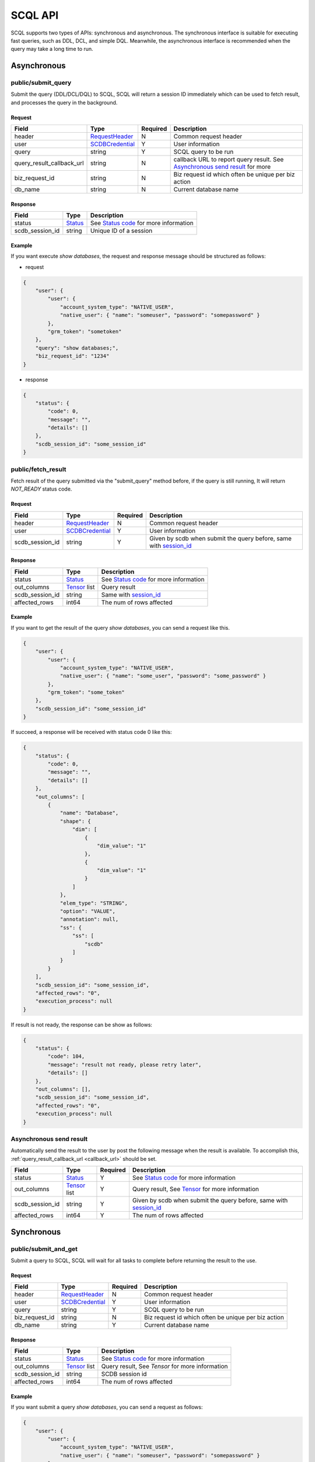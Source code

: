 ========
SCQL API
========

SCQL supports two types of APIs: synchronous and asynchronous. The synchronous interface is suitable for executing fast queries, such as DDL, DCL, and simple DQL. 
Meanwhile, the asynchronous interface is recommended when the query may take a long time to run.

.. _async_api:

Asynchronous
============

.. _submit_query:

public/submit_query
-------------------

Submit the query (DDL/DCL/DQL) to SCQL, SCQL will return a session ID immediately which can be used to fetch result, and processes the query in the background.

Request
^^^^^^^

+---------------------------+-----------------+----------+-------------------------------------------------------------------------------+
|           Field           |      Type       | Required |                                  Description                                  |
+===========================+=================+==========+===============================================================================+
| header                    | RequestHeader_  | N        | Common request header                                                         |
+---------------------------+-----------------+----------+-------------------------------------------------------------------------------+
| user                      | SCDBCredential_ | Y        | User information                                                              |
+---------------------------+-----------------+----------+-------------------------------------------------------------------------------+
| query                     | string          | Y        | SCQL query to be run                                                          |
+---------------------------+-----------------+----------+-------------------------------------------------------------------------------+
| .. _callback_url:         |                 |          |                                                                               |
|                           | string          | N        | callback URL to report query result. See `Asynchronous send result`_ for more |
| query_result_callback_url |                 |          |                                                                               |
+---------------------------+-----------------+----------+-------------------------------------------------------------------------------+
| biz_request_id            | string          | N        | Biz request id which often be unique per biz action                           |
+---------------------------+-----------------+----------+-------------------------------------------------------------------------------+
| db_name                   | string          | N        | Current database name                                                         |
+---------------------------+-----------------+----------+-------------------------------------------------------------------------------+

Response 
^^^^^^^^

+-----------------+---------+-----------------------------------------+
|      Field      |  Type   |               Description               |
+=================+=========+=========================================+
| status          | Status_ | See `Status code`_ for more information |
+-----------------+---------+-----------------------------------------+
| .. _session_id: |         |                                         |
|                 | string  | Unique ID of a session                  |
| scdb_session_id |         |                                         |
+-----------------+---------+-----------------------------------------+


Example
^^^^^^^^

If you want execute `show databases`, the request and response message should be structured as follows:

* request

.. code-block:: javascript

    {
        "user": {
            "user": {
                "account_system_type": "NATIVE_USER",
                "native_user": { "name": "someuser", "password": "somepassword" }
            },
            "grm_token": "sometoken"
        },
        "query": "show databases;",
        "biz_request_id": "1234"
    }

* response

.. code-block:: javascript

    {
        "status": {
            "code": 0,
            "message": "",
            "details": []
        },
        "scdb_session_id": "some_session_id"
    }

.. _fetch_result:

public/fetch_result
---------------------

Fetch result of the query submitted via the "submit_query" method before, if the query is still running, It will return `NOT_READY` status code.

Request
^^^^^^^

+-----------------+-----------------+----------+-------------------------------------------------------------------+
| Field           | Type            | Required | Description                                                       |
+=================+=================+==========+===================================================================+
| header          | RequestHeader_  | N        | Common request header                                             |
+-----------------+-----------------+----------+-------------------------------------------------------------------+
| user            | SCDBCredential_ | Y        | User information                                                  |
+-----------------+-----------------+----------+-------------------------------------------------------------------+
| scdb_session_id | string          | Y        | Given by scdb when submit the query before, same with session_id_ |
+-----------------+-----------------+----------+-------------------------------------------------------------------+

Response
^^^^^^^^

+-------------------+--------------------+-----------------------------------------+
| Field             | Type               | Description                             |
+===================+====================+=========================================+
| status            | Status_            | See `Status code`_ for more information |
+-------------------+--------------------+-----------------------------------------+
| out_columns       | Tensor_ list       | Query result                            |
+-------------------+--------------------+-----------------------------------------+
| scdb_session_id   | string             | Same with session_id_                   |
+-------------------+--------------------+-----------------------------------------+
| affected_rows     | int64              | The num of rows affected                |
+-------------------+--------------------+-----------------------------------------+

Example
^^^^^^^^

If you want to get the result of the query `show databases`, you can send a request like this.

.. code-block:: javascript

    {
        "user": {
            "user": {
                "account_system_type": "NATIVE_USER",
                "native_user": { "name": "some_user", "password": "some_password" }
            },
            "grm_token": "some_token"
        },
        "scdb_session_id": "some_session_id"
    }


If succeed, a response will be received with status code 0 like this:

.. code-block:: javascript

    {
        "status": {
            "code": 0,
            "message": "",
            "details": []
        },
        "out_columns": [
            {
                "name": "Database",
                "shape": {
                    "dim": [
                        {
                            "dim_value": "1"
                        },
                        {
                            "dim_value": "1"
                        }
                    ]
                },
                "elem_type": "STRING",
                "option": "VALUE",
                "annotation": null,
                "ss": {
                    "ss": [
                        "scdb"
                    ]
                }
            }
        ],
        "scdb_session_id": "some_session_id",
        "affected_rows": "0",
        "execution_process": null
    }

If result is not ready, the response can be show as follows:

.. code-block:: javascript

    {
        "status": {
            "code": 104,
            "message": "result not ready, please retry later",
            "details": []
        },
        "out_columns": [],
        "scdb_session_id": "some_session_id",
        "affected_rows": "0",
        "execution_process": null
    }

Asynchronous send result
------------------------

Automatically send the result to the user by post the following message when the result is available. To accomplish this, :ref:`query_result_callback_url <callback_url>` should be set.

+-------------------+--------------------+----------+-------------------------------------------------------------------+
| Field             | Type               | Required | Description                                                       |
+===================+====================+==========+===================================================================+
| status            | Status_            | Y        | See `Status code`_ for more information                           |
+-------------------+--------------------+----------+-------------------------------------------------------------------+
| out_columns       | Tensor_ list       | Y        | Query result, See Tensor_ for more information                    |
+-------------------+--------------------+----------+-------------------------------------------------------------------+
| scdb_session_id   | string             | Y        | Given by scdb when submit the query before, same with session_id_ |
+-------------------+--------------------+----------+-------------------------------------------------------------------+
| affected_rows     | int64              | Y        | The num of rows affected                                          |
+-------------------+--------------------+----------+-------------------------------------------------------------------+

.. _sync_api:

Synchronous
===========

.. _submit_and_get:

public/submit_and_get
---------------------

Submit a query to SCQL, SCQL will wait for all tasks to complete before returning the result to the use. 

Request
^^^^^^^

+----------------+-----------------+----------+-----------------------------------------------------+
| Field          | Type            | Required | Description                                         |
+================+=================+==========+=====================================================+
| header         | RequestHeader_  | N        | Common request header                               |
+----------------+-----------------+----------+-----------------------------------------------------+
| user           | SCDBCredential_ | Y        | User information                                    |
+----------------+-----------------+----------+-----------------------------------------------------+
| query          | string          | Y        | SCQL query to be run                                |
+----------------+-----------------+----------+-----------------------------------------------------+
| biz_request_id | string          | N        | Biz request id which often be unique per biz action |
+----------------+-----------------+----------+-----------------------------------------------------+
| db_name        | string          | Y        | Current database name                               |
+----------------+-----------------+----------+-----------------------------------------------------+

Response
^^^^^^^^

+-------------------+--------------------+-------------------------------------------------+
| Field             | Type               | Description                                     |
+===================+====================+=================================================+
| status            | Status_            | See `Status code`_ for more information         |
+-------------------+--------------------+-------------------------------------------------+
| out_columns       | Tensor_ list       | Query result, See `Tensor` for more information |
+-------------------+--------------------+-------------------------------------------------+
| scdb_session_id   | string             | SCDB session id                                 |
+-------------------+--------------------+-------------------------------------------------+
| affected_rows     | int64              | The num of rows affected                        |
+-------------------+--------------------+-------------------------------------------------+


Example
^^^^^^^^

If you want submit a query `show databases`, you can send a request as follows:

.. code-block:: javascript

    {
        "user": {
            "user": {
                "account_system_type": "NATIVE_USER",
                "native_user": { "name": "someuser", "password": "somepassword" }
            },
            "grm_token": "sometoken"
        },
        "query": "show databases;",
        "biz_request_id": "1234",
        "db_name": "scdb"
    }

If successful, a response will be received like this:

.. code-block:: javascript

    {
        "status": {
            "code": 0,
            "message": "",
            "details": []
        },
        "out_columns": [
            {
                "name": "Database",
                "shape": {
                    "dim": [
                        {
                            "dim_value": "1"
                        },
                        {
                            "dim_value": "1"
                        }
                    ]
                },
                "elem_type": "STRING",
                "option": "VALUE",
                "annotation": null,
                "ss": {
                    "ss": [
                        "scdb"
                    ]
                }
            }
        ],
        "scdb_session_id": "some_session_id",
        "affected_rows": "0",
        "execution_process": null
    }

Message Structure
=================

RequestHeader
-------------

+----------------+---------------------+----------+--------------------------------------------------+
| Field          | Type                | Required | Description                                      |
+================+=====================+==========+==================================================+
| custom_headers | map<string, string> | Y        | Custom headers used to record custom information |
+----------------+---------------------+----------+--------------------------------------------------+


.. _scdb_credential:

SCDBCredential
--------------

+-----------+--------+----------+----------------------------------------------+
| Field     | Type   | Required | Description                                  |
+===========+========+==========+==============================================+
| user      | User_  | Y        | User information, contains password and name |
+-----------+--------+----------+----------------------------------------------+
| grm_token | string | Y        | The unique identifier of the user in GRM     |
+-----------+--------+----------+----------------------------------------------+

User
^^^^

+---------------------+--------------------+----------+-------------------------+
| Field               | Type               | Required | Description             |
+=====================+====================+==========+=========================+
| account_system_type | AccountSystemType_ | Y        | Account Type            |
+---------------------+--------------------+----------+-------------------------+
| native_user         | NativeUser_        | Y        | Native user information |
+---------------------+--------------------+----------+-------------------------+

NativeUser
""""""""""

+----------+--------+----------+-------------+
| Field    | Type   | Required | Description |
+==========+========+==========+=============+
| name     | string | Y        | username    |
+----------+--------+----------+-------------+
| password | string | Y        | password    |
+----------+--------+----------+-------------+

Tensor
------

+------------+--------------------+----------+--------------------------------------------------------------------------------------+
| Field      | Type               | Required | Description                                                                          |
+============+====================+==========+======================================================================================+
| name       | string             | Y        | Tensor name                                                                          |
+------------+--------------------+----------+--------------------------------------------------------------------------------------+
| shape      | TensorShape_       | Y        | It's normally [M] (a vector with M elements)                                         |
+------------+--------------------+----------+--------------------------------------------------------------------------------------+
| elem_type  | PrimitiveDataType_ | Y        | Type of date                                                                         |
+------------+--------------------+----------+--------------------------------------------------------------------------------------+
| option     | TensorOptions_     | Y        | Tensor options                                                                       |
+------------+--------------------+----------+--------------------------------------------------------------------------------------+
| annotation | TensorAnnotation_  | N        | Carries physical status information, It MUST be there if the <option> is "Reference" |
+------------+--------------------+----------+--------------------------------------------------------------------------------------+
| value      | TensorValue_       | Y        | The tensor value, could be string, bool, float or int                                |
+------------+--------------------+----------+--------------------------------------------------------------------------------------+

TensorShape
^^^^^^^^^^^

+-------+-----------------------------+----------+-------------+
| Field | Type                        | Required | Description |
+=======+=============================+==========+=============+
| dim   | TensorShape_Dimension_ list | Y        |             |
+-------+-----------------------------+----------+-------------+

TensorShape_Dimension
"""""""""""""""""""""

TensorShape_Dimension could be dim_value or dim_param.

+-----------+--------+
| Field     | Type   |
+===========+========+
| dim_value | int64  |
+-----------+--------+
| dim_param | string |
+-----------+--------+

TensorAnnotation
^^^^^^^^^^^^^^^^

+--------+---------------+----------+------------------+
| Field  | Type          | Required | Description      |
+========+===============+==========+==================+
| status | TensorStatus_ | Y        | Status of tensor |
+--------+---------------+----------+------------------+

TensorValue
^^^^^^^^^^^

TensorValue could be any of the following values: ss, bs, fs, is, or i64s.

+-------+----------+-------------+
| Field | Type     | Description |
+=======+==========+=============+
| ss    | strings  | string list |
+-------+----------+-------------+
| bs    | booleans | bool list   |
+-------+----------+-------------+
| fs    | floats   | float list  |
+-------+----------+-------------+
| is    | int32s   | int32 list  |
+-------+----------+-------------+
| i64s  | int64s   | int64 list  |
+-------+----------+-------------+


Status
------

+----------+-------------------+----------+--------------------------------------------------------------------------+
| Field    | Type              | Required | Description                                                              |
+==========+===================+==========+==========================================================================+
| code     | int32             | Y        | The status code, see `Status code`_ for more information                 |
+----------+-------------------+----------+--------------------------------------------------------------------------+
| Messages | string            | N        | Message for recording the error information                              |
+----------+-------------------+----------+--------------------------------------------------------------------------+
| details  | protobuf.Any list | N        | A list of messages that carry the additional supplementary error details |
+----------+-------------------+----------+--------------------------------------------------------------------------+


Enum Values
===========

AccountSystemType
-----------------

+-------------+--------+----------------------+
| Name        | Number | Description          |
+=============+========+======================+
| UNKNOWN     | 0      | Unknown account type |
+-------------+--------+----------------------+
| NATIVE_USER | 1      | Native user type     |
+-------------+--------+----------------------+


PrimitiveDataType
-----------------

+------------+--------+----------------------------------------------------+
| Name       | Number | Description                                        |
+============+========+====================================================+
| UNDEFINED  | 0      | UNDEFINED                                          |
+------------+--------+----------------------------------------------------+
| FLOAT      | 1      | float                                              |
+------------+--------+----------------------------------------------------+
| UINT8      | 2      | uint8_t                                            |
+------------+--------+----------------------------------------------------+
| INT8       | 3      | int8_t                                             |
+------------+--------+----------------------------------------------------+
| UINT16     | 4      | uint16_t                                           |
+------------+--------+----------------------------------------------------+
| INT16      | 5      | int16_t                                            |
+------------+--------+----------------------------------------------------+
| INT32      | 6      | int32_t                                            |
+------------+--------+----------------------------------------------------+
| INT64      | 7      | int64_t                                            |
+------------+--------+----------------------------------------------------+
| STRING     | 8      | string                                             |
+------------+--------+----------------------------------------------------+
| BOOL       | 9      | bool                                               |
+------------+--------+----------------------------------------------------+
| FLOAT16    | 10     | float16                                            |
+------------+--------+----------------------------------------------------+
| DOUBLE     | 11     | double                                             |
+------------+--------+----------------------------------------------------+
| UINT32     | 12     | uint32_t                                           |
+------------+--------+----------------------------------------------------+
| UINT64     | 13     | uint64_t                                           |
+------------+--------+----------------------------------------------------+
| COMPLEX64  | 14     | complex with float32 real and imaginary components |
+------------+--------+----------------------------------------------------+
| COMPLEX128 | 15     | complex with float64 real and imaginary components |
+------------+--------+----------------------------------------------------+
| BFLOAT16   | 16     | 1 sign bit, 8 exponent bits, and 7 mantissa bits   |
+------------+--------+----------------------------------------------------+
| DATETIME   | 17     | datetime                                           |
+------------+--------+----------------------------------------------------+
| TIMESTAMP  | 18     | timestamp                                          |
+------------+--------+----------------------------------------------------+

TensorOptions
-------------

+-----------+--------+---------------------------------+
| Name      | Number | Description                     |
+===========+========+=================================+
| VALUE     | 0      | A tensor with data              |
+-----------+--------+---------------------------------+
| REFERENCE | 1      | A tensor with reference (URI)   |
+-----------+--------+---------------------------------+
| VARIABLE  | 2      | A tensor variable (declaration) |
+-----------+--------+---------------------------------+

TensorStatus
------------

+----------------------+--------+----------------------------------------------------------------------+
| Name                 | Number | Description                                                          |
+======================+========+======================================================================+
| TENSORSTATUS_UNKNOWN | 0      | Unknown                                                              |
+----------------------+--------+----------------------------------------------------------------------+
| TENSORSTATUS_PRIVATE | 1      | Private                                                              |
+----------------------+--------+----------------------------------------------------------------------+
| TENSORSTATUS_SECRET  | 2      | Secret, usually in the form of secret sharing                        |
+----------------------+--------+----------------------------------------------------------------------+
| TENSORSTATUS_CIPHER  | 3      | Ciphertext, usually in the form of homomorphic encryption ciphertext |
+----------------------+--------+----------------------------------------------------------------------+
| TENSORSTATUS_PUBLIC  | 4      | Public                                                               |
+----------------------+--------+----------------------------------------------------------------------+

Status code
===========

+------------+-------------------------------------+---------------------------------------------------+
| Error code | Status Code                         | Description                                       |
+============+=====================================+===================================================+
| 0          | Code_OK                             | Success                                           |
+------------+-------------------------------------+---------------------------------------------------+
| 100        | Code_BAD_REQUEST                    | Invalid request body                              |
+------------+-------------------------------------+---------------------------------------------------+
| 101        | Code_UNAUTHENTICATED                | User authentication failed                        |
+------------+-------------------------------------+---------------------------------------------------+
| 102        | Code_SQL_PARSE_ERROR                | Invalid SCQL statement                            |
+------------+-------------------------------------+---------------------------------------------------+
| 103        | Code_INVALID_ARGUMENT               | Invalid parameter in Request                      |
+------------+-------------------------------------+---------------------------------------------------+
| 104        | Code_NOT_READY                      | Result not ready                                  |
+------------+-------------------------------------+---------------------------------------------------+
| 131        | Code_DDL_PERMISSION_DENIED          | User does not have permission to execute the DDL  |
+------------+-------------------------------------+---------------------------------------------------+
| 132        | Code_GRM_RESOURCE_PERMISSION_DENIED | User has no required permissions on grm resources |
+------------+-------------------------------------+---------------------------------------------------+
| 140        | Code_NOT_FOUND                      | General not found error                           |
+------------+-------------------------------------+---------------------------------------------------+
| 141        | Code_SESSION_NOT_FOUND              | SCDB session not found                            |
+------------+-------------------------------------+---------------------------------------------------+
| 160        | Code_CCL_CHECK_FAILED               | Query CCL check failed                            |
+------------+-------------------------------------+---------------------------------------------------+
| 201        | Code_STORAGE_ERROR                  | SCDB DB error                                     |
+------------+-------------------------------------+---------------------------------------------------+
| 300        | Code_INTERNAL                       | Server Internal Error                             |
+------------+-------------------------------------+---------------------------------------------------+
| 320        | Code_UNKNOWN_ENGINE_ERROR           | Unknown error occurs in Engine                    |
+------------+-------------------------------------+---------------------------------------------------+
| 332        | Code_ENGINE_RUNSQL_ERROR            | Unknown error occurs in Engine during RunSQL      |
+------------+-------------------------------------+---------------------------------------------------+
| 340        | Code_NOT_SUPPORTED                  | Feature not supported                             |
+------------+-------------------------------------+---------------------------------------------------+

